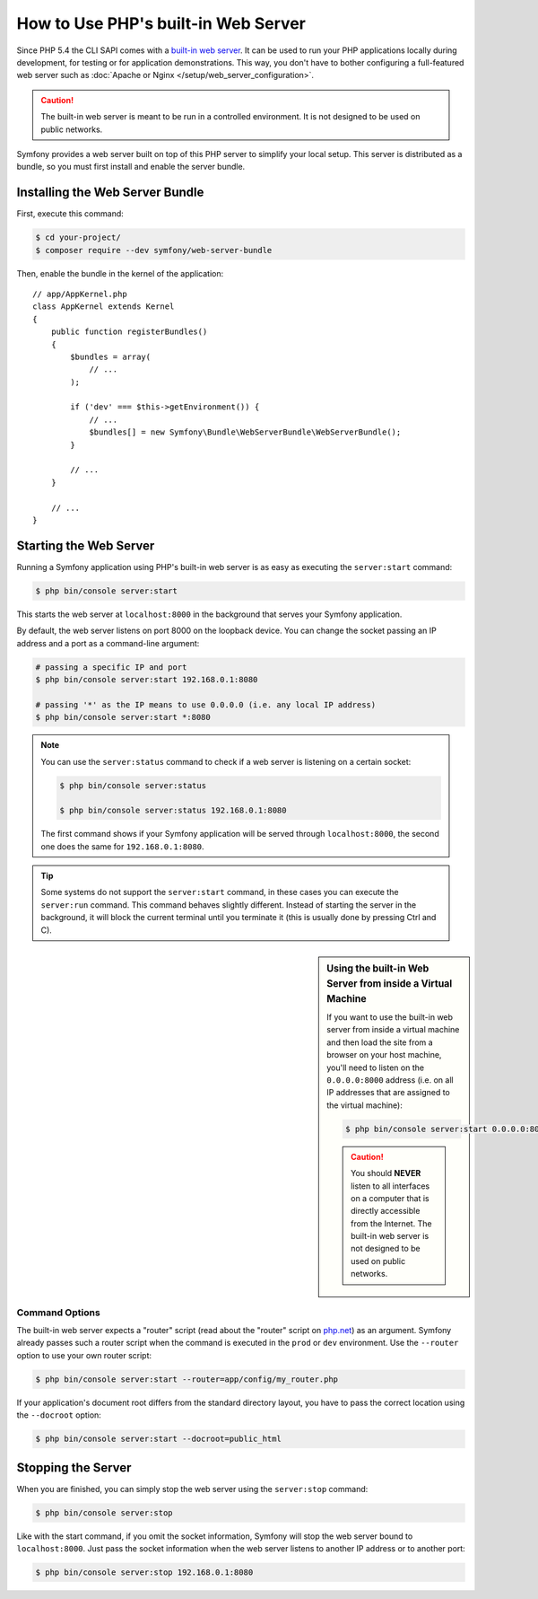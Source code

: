 .. index::
    single: Web Server; Built-in Web Server

How to Use PHP's built-in Web Server
====================================

Since PHP 5.4 the CLI SAPI comes with a `built-in web server`_. It can be used
to run your PHP applications locally during development, for testing or for
application demonstrations. This way, you don't have to bother configuring
a full-featured web server such as
:doc:`Apache or Nginx </setup/web_server_configuration>`.

.. caution::

    The built-in web server is meant to be run in a controlled environment.
    It is not designed to be used on public networks.

Symfony provides a web server built on top of this PHP server to simplify your
local setup. This server is distributed as a bundle, so you must first install
and enable the server bundle.

Installing the Web Server Bundle
--------------------------------

First, execute this command:

.. code-block:: terminal

    $ cd your-project/
    $ composer require --dev symfony/web-server-bundle

Then, enable the bundle in the kernel of the application::

    // app/AppKernel.php
    class AppKernel extends Kernel
    {
        public function registerBundles()
        {
            $bundles = array(
                // ...
            );

            if ('dev' === $this->getEnvironment()) {
                // ...
                $bundles[] = new Symfony\Bundle\WebServerBundle\WebServerBundle();
            }

            // ...
        }

        // ...
    }

Starting the Web Server
-----------------------

Running a Symfony application using PHP's built-in web server is as easy as
executing the ``server:start`` command:

.. code-block:: terminal

    $ php bin/console server:start

This starts the web server at ``localhost:8000`` in the background that serves
your Symfony application.

By default, the web server listens on port 8000 on the loopback device. You
can change the socket passing an IP address and a port as a command-line argument:

.. code-block:: terminal

    # passing a specific IP and port
    $ php bin/console server:start 192.168.0.1:8080

    # passing '*' as the IP means to use 0.0.0.0 (i.e. any local IP address)
    $ php bin/console server:start *:8080

.. versionadded:: 3.4
    The support of ``*`` as a valid IP address was introduced in Symfony 3.4.

.. note::

    You can use the ``server:status`` command to check if a web server is
    listening on a certain socket:

    .. code-block:: terminal

        $ php bin/console server:status

        $ php bin/console server:status 192.168.0.1:8080

    The first command shows if your Symfony application will be served through
    ``localhost:8000``, the second one does the same for ``192.168.0.1:8080``.

.. tip::

    Some systems do not support the ``server:start`` command, in these cases
    you can execute the ``server:run`` command. This command behaves slightly
    different. Instead of starting the server in the background, it will block
    the current terminal until you terminate it (this is usually done by
    pressing Ctrl and C).

.. sidebar:: Using the built-in Web Server from inside a Virtual Machine

    If you want to use the built-in web server from inside a virtual machine
    and then load the site from a browser on your host machine, you'll need
    to listen on the ``0.0.0.0:8000`` address (i.e. on all IP addresses that
    are assigned to the virtual machine):

    .. code-block:: terminal

        $ php bin/console server:start 0.0.0.0:8000

    .. caution::

        You should **NEVER** listen to all interfaces on a computer that is
        directly accessible from the Internet. The built-in web server is
        not designed to be used on public networks.

Command Options
~~~~~~~~~~~~~~~

The built-in web server expects a "router" script (read about the "router"
script on `php.net`_) as an argument. Symfony already passes such a router
script when the command is executed in the ``prod`` or ``dev`` environment.
Use the ``--router`` option to use your own router script:

.. code-block:: terminal

    $ php bin/console server:start --router=app/config/my_router.php

If your application's document root differs from the standard directory layout,
you have to pass the correct location using the ``--docroot`` option:

.. code-block:: terminal

    $ php bin/console server:start --docroot=public_html

Stopping the Server
-------------------

When you are finished, you can simply stop the web server using the ``server:stop``
command:

.. code-block:: terminal

    $ php bin/console server:stop

Like with the start command, if you omit the socket information, Symfony will
stop the web server bound to ``localhost:8000``. Just pass the socket information
when the web server listens to another IP address or to another port:

.. code-block:: terminal

    $ php bin/console server:stop 192.168.0.1:8080

.. _`built-in web server`: https://php.net/manual/en/features.commandline.webserver.php
.. _`php.net`: https://php.net/manual/en/features.commandline.webserver.php#example-411
